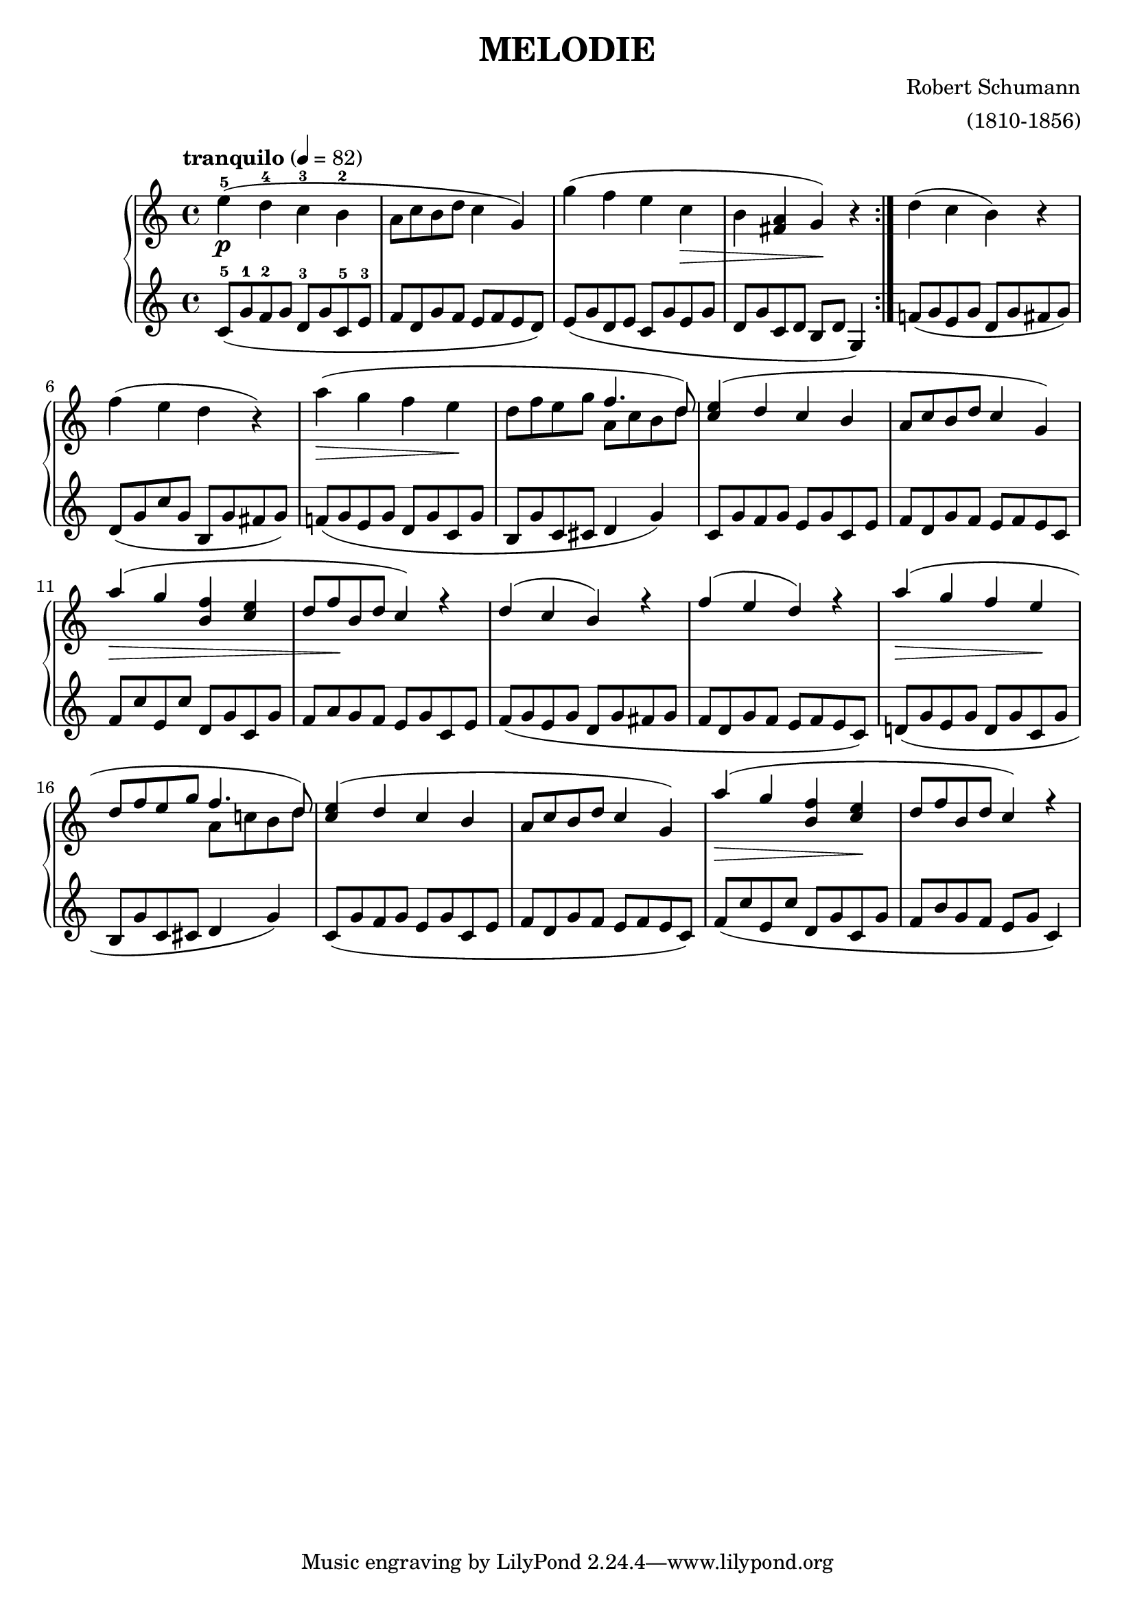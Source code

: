 \language "français"

\header {
    title = "MELODIE"
    composer = "Robert Schumann"
    arranger = "(1810-1856)"
}

\score {
    \new PianoStaff <<
    \new Staff \relative mi'' { 
        \tempo "tranquilo" 4 = 82
        mi-5(\p re-4 do-3 si-2 
        la8 do8 si8 re8 do4 sol4)
        sol'( fa mi  do 
        \> si <la fad> sol)\! r4 \bar ":|."

        re'( do si) r4
        fa'( mi re r4)
        la'( \> sol  fa mi \!
        re8 fa mi sol
        \voiceOne
        <<
        { fa4.  re8) } 
        \context Voice="1" { 
        \voiceTwo
        la8 do si re
        \oneVoice
        }
        >>

        <do mi>4( re  do si
        la8 do si re do4 sol)
        la'( \> sol <fa si,> <mi do>
        re8 fa\! si, re do4) r

        re( do si) r
        fa'(mi re) r
        la'( \> sol fa mi \!
        re8 fa mi sol
        \voiceOne
        <<
        { fa4.  re8) } 
        \context Voice="1" { 
        \voiceTwo
        la8 do! si re)
        \oneVoice
        }
        >>
        
        <do mi>4( re do si
        la8 do si re do4 sol)
        la'\> ( sol <fa si,> <do mi>\!
        re8 fa si, re do4) r
     }

    \new Staff \relative do' {   
        do8-5( sol'8-1 fa8-2 sol8 re8-3 sol8 do,-5 mi8-3
        fa re sol fa mi fa mi re )
        mi8( sol re mi do sol' mi sol 
        re sol do, re si re sol,4) \bar ":|."

        fa'!8( sol mi sol re sol fad sol)
        re( sol do sol si, sol' fad sol)
        fa!( sol mi sol re sol do, sol'
        si, sol' do, dod re4 sol4)

        do,8 sol' fa sol mi sol do, mi
        fa re sol fa mi fa mi do
        fa do' mi, do' re, sol do, sol'
        fa la sol fa mi sol do, mi

        fa( sol mi sol re sol fad sol
        fa re sol fa mi fa mi do)
        re!( sol mi sol re sol do, sol'
        si,8 sol' do, dod re4 sol)
        do,8( sol' fa sol mi sol do, mi
        fa re sol fa mi fa mi do)
        fa( do' mi, do' re, sol do, sol'
        fa si sol fa mi sol do,4)
     }
>>
  \layout { }
  \midi { }
}